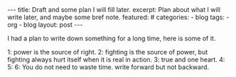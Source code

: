#+BEGIN_HTML
---
title: Draft and some plan I will fill later.
excerpt: Plan about what I will write later, and maybe some bref note.
featured: #
categories:
    - blog
tags:
    - org
    - blog
layout: post
---
#+END_HTML
#+STARTUP: showall
#+STARTUP: hidestars

I had a plan to write down something for a long time, here is some of it.

    1: power is the source of right.
    2: fighting is the source of power, but fighting always hurt itself when it is real in action.
    3: true and one heart.
    4:
    5:
    6: You do not need to waste time.
write forward but not backward.
